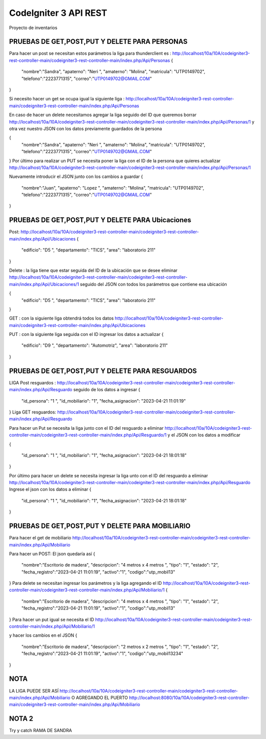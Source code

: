 ###################
CodeIgniter 3 API REST
###################

Proyecto de inventarios 

*******************
PRUEBAS DE GET,POST,PUT  Y DELETE PARA PERSONAS
*******************
Para hacer un post se necesitan estos parámetros 
la liga para thunderclient es : http://localhost/10a/10A/codeigniter3-rest-controller-main/codeigniter3-rest-controller-main/index.php/Api/Personas
{
  "nombre":"Sandra",
  "apaterno": "Neri ",
  "amaterno": "Molina",
  "matricula": "UTP0149702",
  "telefono":"2223771315",
  "correo":"UTP0149702@GMAIL.COM"

}

Si necesito hacer un get se ocupa igual la siguiente liga : http://localhost/10a/10A/codeigniter3-rest-controller-main/codeigniter3-rest-controller-main/index.php/Api/Personas

En caso de hacer un delete necesitamos agregar la liga seguido del ID que queremos borrar  http://localhost/10a/10A/codeigniter3-rest-controller-main/codeigniter3-rest-controller-main/index.php/Api/Personas/1  
y otra vez nuestro JSON con los datos previamente guardados de la persona 

{
  "nombre":"Sandra",
  "apaterno": "Neri ",
  "amaterno": "Molina",
  "matricula": "UTP0149702",
  "telefono":"2223771315",
  "correo":"UTP0149702@GMAIL.COM"

}
Por último para realizar un PUT se necesita poner la liga con el ID de la persona que quieres actualizar http://localhost/10a/10A/codeigniter3-rest-controller-main/codeigniter3-rest-controller-main/index.php/Api/Personas/1  

Nuevamente introducir el JSON junto con los cambios a guardar
{
  "nombre":"Juan",
  "apaterno": "Lopez ",
  "amaterno": "Molina",
  "matricula": "UTP0149702",
  "telefono":"2223771315",
  "correo":"UTP0149702@GMAIL.COM"

}


**************************
PRUEBAS DE GET,POST,PUT  Y DELETE PARA Ubicaciones
**************************
Post: http://localhost/10a/10A/codeigniter3-rest-controller-main/codeigniter3-rest-controller-main/index.php/Api/Ubicaciones 
{
  "edificio": "D5 ",
  "departamento": "TICS",
  "area": "laboratorio 211"
}

Delete : la liga tiene que estar seguida del ID de la ubicación que se desee eliminar http://localhost/10a/10A/codeigniter3-rest-controller-main/codeigniter3-rest-controller-main/index.php/Api/Ubicaciones/1 seguido del JSON con todos los parámetros que contiene esa ubicación

{
  "edificio": "D5 ",
  "departamento": "TICS",
  "area": "laboratorio 211"
}


GET : con la siguiente liga obtendrá todos los datos http://localhost/10a/10A/codeigniter3-rest-controller-main/codeigniter3-rest-controller-main/index.php/Api/Ubicaciones 

PUT : con la siguiente liga seguida con el ID ingresar los datos a actualizar 
{
  "edificio": "D9 ",
  "departamento": "Automotriz",
  "area": "laboratorio 211"
}

**************************
PRUEBAS DE GET,POST,PUT  Y DELETE PARA RESGUARDOS 
**************************
LIGA
Post resguardos : http://localhost/10a/10A/codeigniter3-rest-controller-main/codeigniter3-rest-controller-main/index.php/Api/Resguardo
seguido de los datos a ingresar 
{

  "id_persona": "1 ",
  "id_mobiliario": "1",
  "fecha_asignacion": "2023-04-21 11:01:19"
}
Liga GET resguardos: http://localhost/10a/10A/codeigniter3-rest-controller-main/codeigniter3-rest-controller-main/index.php/Api/Resguardo

Para hacer un Put se necesita la liga junto con el ID del resguardo a eliminar http://localhost/10a/10A/codeigniter3-rest-controller-main/codeigniter3-rest-controller-main/index.php/Api/Resguardo/1  y el JSON con los datos a modificar

{

  "id_persona": "1 ",
  "id_mobiliario": "1",
  "fecha_asignacion": "2023-04-21 18:01:18"
}

Por último para hacer un delete se necesita ingresar la liga unto con el ID del resguardo a eliminar http://localhost/10a/10A/codeigniter3-rest-controller-main/codeigniter3-rest-controller-main/index.php/Api/Resguardo
Ingrese el json con  los datos a eliminar 
{

  "id_persona": "1 ",
  "id_mobiliario": "1",
  "fecha_asignacion": "2023-04-21 18:01:18"
}


*******************
PRUEBAS DE GET,POST,PUT  Y DELETE PARA MOBILIARIO
*******************
Para hacer el get de mobiliario http://localhost/10a/10A/codeigniter3-rest-controller-main/codeigniter3-rest-controller-main/index.php/Api/Mobiliario

Para hacer un POST: 
El json quedaría así
{
  "nombre":"Escritorio de madera",
  "descripcion": "4 metros x 4 metros ",
  "tipo": "1",
  "estado": "2",
  "fecha_registro":"2023-04-21 11:01:19",
  "activo":"1",
  "codigo":"utp_mobil13"
}
Para delete se necesitan ingresar los parámetros y la liga agregando el ID
http://localhost/10a/10A/codeigniter3-rest-controller-main/codeigniter3-rest-controller-main/index.php/Api/Mobiliario/1
{
  "nombre":"Escritorio de madera",
  "descripcion": "4 metros x 4 metros ",
  "tipo": "1",
  "estado": "2",
  "fecha_registro":"2023-04-21 11:01:19",
  "activo":"1",
  "codigo":"utp_mobil13"
}
Para hacer un put igual se necesita el ID http://localhost/10a/10A/codeigniter3-rest-controller-main/codeigniter3-rest-controller-main/index.php/Api/Mobiliario/1

y hacer los cambios en el JSON
{
  "nombre":"Escritorio de madera",
  "descripcion": "2 metros x 2 metros ",
  "tipo": "1",
  "estado": "2",
  "fecha_registro":"2023-04-21 11:01:19",
  "activo":"1",
  "codigo":"utp_mobil13234"
}



*******************
NOTA
*******************

LA LIGA PUEDE SER ASÍ http://localhost/10a/10A/codeigniter3-rest-controller-main/codeigniter3-rest-controller-main/index.php/Api/Mobiliario 
O AGREGANDO EL PUERTO http://localhost:8080/10a/10A/codeigniter3-rest-controller-main/codeigniter3-rest-controller-main/index.php/Api/Mobiliario

*******************
NOTA 2
*******************
Try y catch RAMA DE SANDRA
